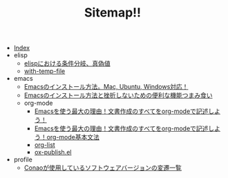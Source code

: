 #+TITLE: Sitemap!!

- [[file:theindex.org][Index]]
- elisp
  - [[file:elisp/boolean.org][elispにおける条件分岐、真偽値]]
  - [[file:elisp/with-temp-file.org][with-temp-file]]
- emacs
  - [[file:emacs/install.org][Emacsのインストール方法。Mac, Ubuntu, Windows対応！]]
  - [[file:emacs/index.org][Emacsのインストール方法と挫折しないための便利な機能つまみ食い]]
  - org-mode
    - [[file:emacs/org-mode/index.org][Emacsを使う最大の理由！文書作成のすべてをorg-modeで記述しよう！]]
    - [[file:emacs/org-mode/basis-syntax.org][Emacsを使う最大の理由！文書作成のすべてをorg-modeで記述しよう！org-mode基本文法]]
    - [[file:emacs/org-mode/org-list.org][org-list]]
    - [[file:emacs/org-mode/ox-publish.org][ox-publish.el]]
- profile
  - [[file:profile/versions.org][Conaoが使用しているソフトウェアバージョンの変遷一覧]]
